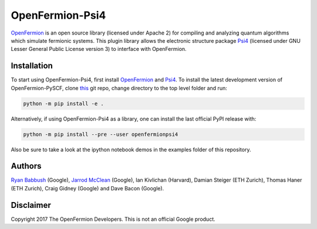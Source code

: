 OpenFermion-Psi4
================

.. image:: https://badge.fury.io/py/openfermionpsi4.svg
    :target: https://badge.fury.io/py/openfermionpsi4

`OpenFermion <http://openfermion.org>`__ is an open source library (licensed under Apache 2) for compiling and analyzing quantum algorithms which simulate fermionic systems.
This plugin library allows the electronic structure package `Psi4 <http://psicode.org>`__ (licensed under GNU Lesser General Public License version 3) to interface with OpenFermion.

Installation
------------

To start using OpenFermion-Psi4, first install `OpenFermion <http://openfermion.org>`__ and
`Psi4 <http://psicode.org>`__. To install the latest development version of OpenFermion-PySCF,
clone `this <http://github.com/quantumlib/OpenFermion-Psi4>`__ git repo, change directory to the top level folder and run:

.. code-block:: bash

  python -m pip install -e .

Alternatively, if using OpenFermion-Psi4 as a library, one can install the last official PyPI release with:

.. code-block:: bash

  python -m pip install --pre --user openfermionpsi4

Also be sure to take a look at the ipython notebook demos in the examples folder of this repository.

Authors
-------

`Ryan Babbush <http://ryanbabbush.com>`__ (Google),
`Jarrod McClean <http://jarrodmcclean.com>`__ (Google),
Ian Kivlichan (Harvard),
Damian Steiger (ETH Zurich),
Thomas Haner (ETH Zurich),
Craig Gidney (Google) and
Dave Bacon (Google).

Disclaimer
----------
Copyright 2017 The OpenFermion Developers.
This is not an official Google product.
